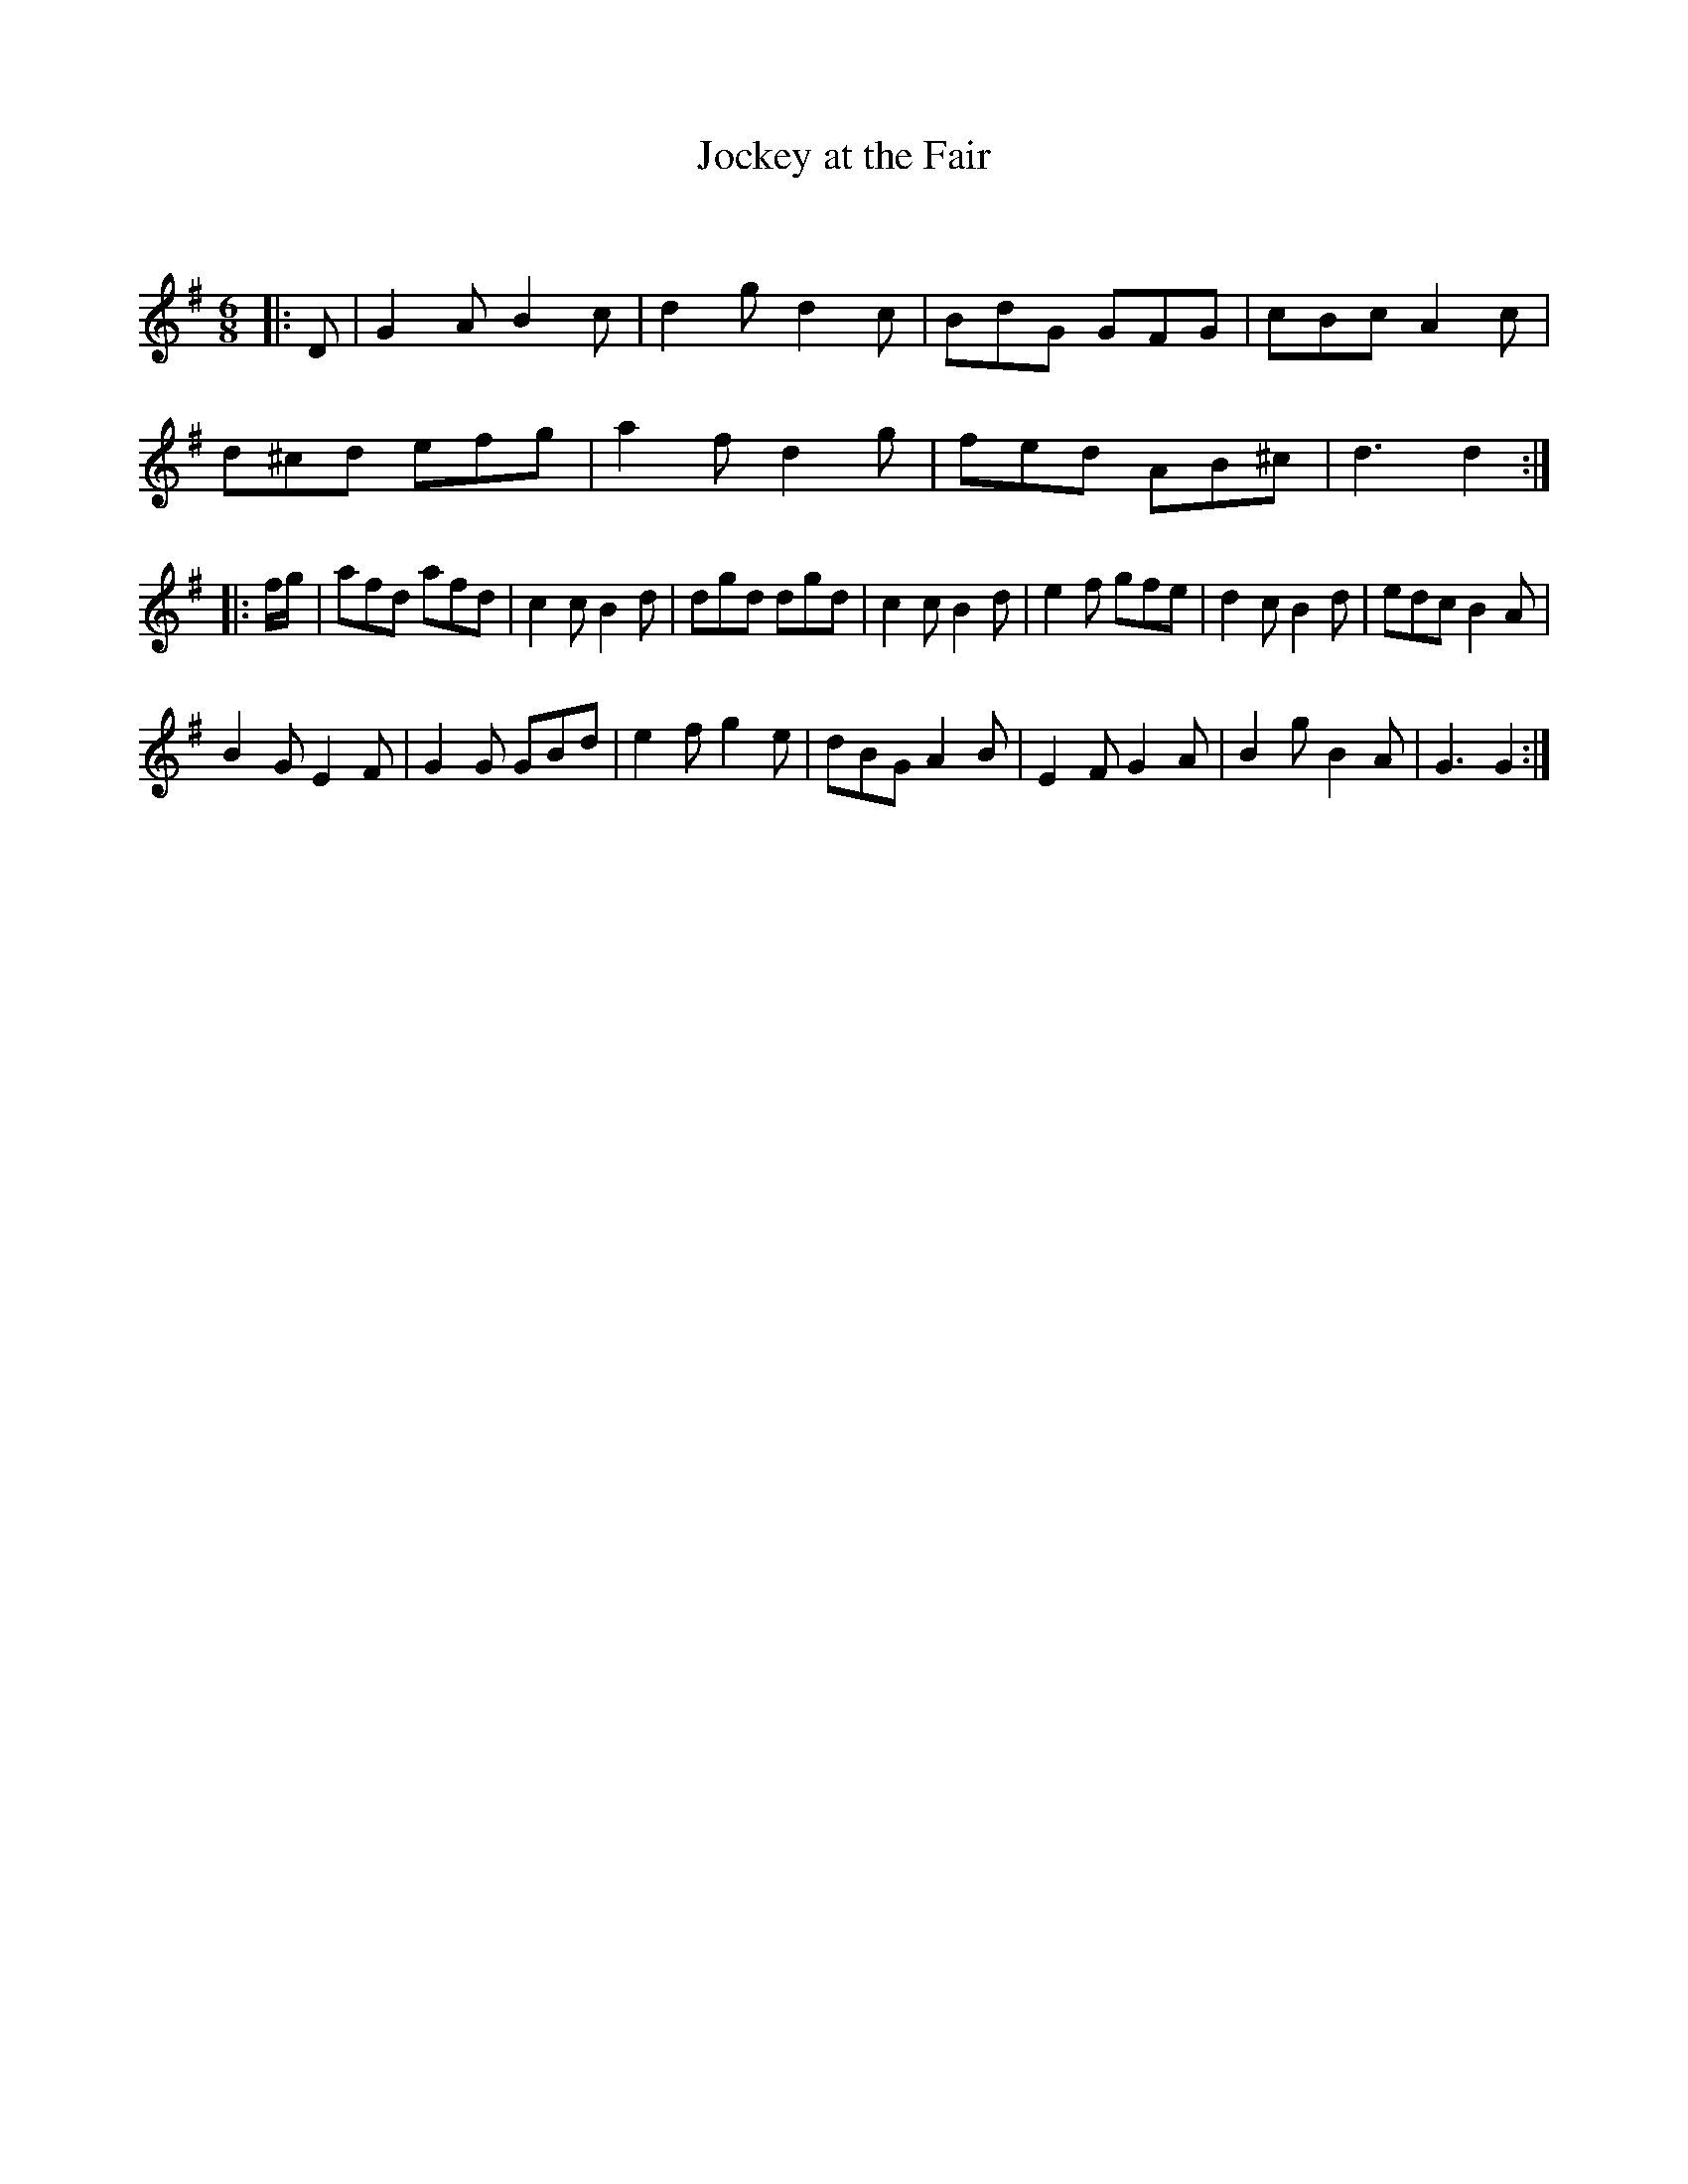 X:1
T: Jockey at the Fair
C:
R:Jig
Q:180
K:G
M:6/8
L:1/16
|:D2|G4A2 B4c2|d4g2 d4c2|B2d2G2 G2F2G2|c2B2c2 A4c2|
d2^c2d2 e2f2g2|a4f2 d4g2|f2e2d2 A2B2^c2|d6d4:|
|:fg|a2f2d2 a2f2d2|c4c2 B4d2|d2g2d2 d2g2d2|c4c2 B4d2|e4f2 g2f2e2|d4c2 B4d2|e2d2c2 B4A2|
B4G2 E4F2|G4G2 G2B2d2|e4f2 g4e2|d2B2G2 A4B2|E4F2 G4A2|B4g2 B4A2|G6G4:|

